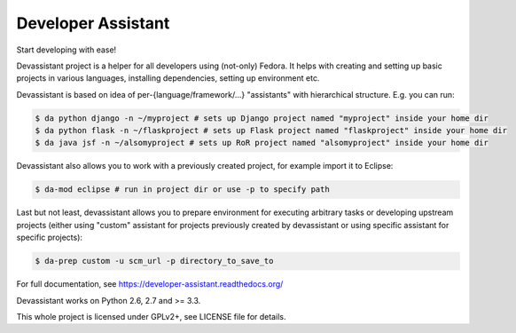 Developer Assistant
===================

.. image:: https://badge.fury.io/py/devassistant.png
    :target: http://badge.fury.io/py/devassistant

.. image:: https://travis-ci.org/bkabrda/devassistant.png?branch=master
        :target: https://travis-ci.org/bkabrda/devassistant

.. image:: https://pypip.in/d/devassistant/badge.png
        :target: https://pypi.python.org/pypi/devassistant

Start developing with ease!

Devassistant project is a helper for all developers using (not-only) Fedora. It helps with creating and setting up basic projects in various languages, installing dependencies, setting up environment etc.

Devassistant is based on idea of per-{language/framework/...} "assistants" with hierarchical structure. E.g. you can run:

.. code:: sh

  $ da python django -n ~/myproject # sets up Django project named "myproject" inside your home dir
  $ da python flask -n ~/flaskproject # sets up Flask project named "flaskproject" inside your home dir
  $ da java jsf -n ~/alsomyproject # sets up RoR project named "alsomyproject" inside your home dir

Devassistant also allows you to work with a previously created project, for example import it to Eclipse:

.. code:: sh

  $ da-mod eclipse # run in project dir or use -p to specify path

Last but not least, devassistant allows you to prepare environment for executing arbitrary tasks or developing upstream projects (either using "custom" assistant for projects previously created by devassistant or using specific assistant for specific projects):

.. code:: sh

  $ da-prep custom -u scm_url -p directory_to_save_to

For full documentation, see https://developer-assistant.readthedocs.org/

Devassistant works on Python 2.6, 2.7 and >= 3.3.

This whole project is licensed under GPLv2+, see LICENSE file for details.
